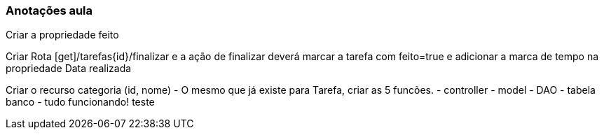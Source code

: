 === Anotações aula

Criar a propriedade feito

Criar Rota [get]/tarefas{id}/finalizar e a ação de finalizar deverá marcar a tarefa com feito=true e adicionar a marca de tempo na propriedade Data realizada

Criar o recurso categoria (id, nome) - O mesmo que já existe para Tarefa, criar as 5 funcões.
    - controller
    - model
    - DAO
    - tabela banco
    - tudo funcionando!
    teste